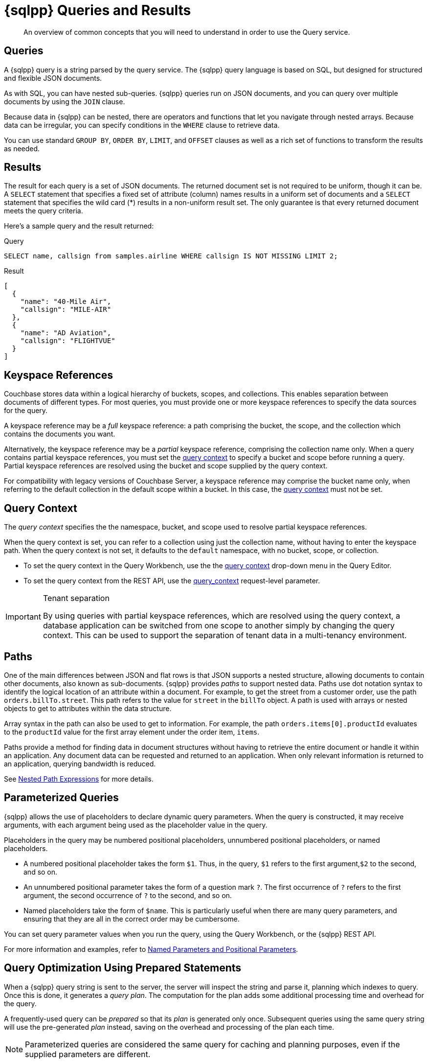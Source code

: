 = {sqlpp} Queries and Results
:description: An overview of common concepts that you will need to understand in order to use the Query service.
:page-topic-type: concept
:keywords: n1ql, sqlpp, query, result, parameter, prepared, prepared statement, consistent, consistency

[abstract]
{description}

== Queries

A {sqlpp} query is a string parsed by the query service.
The {sqlpp} query language is based on SQL, but designed for structured and flexible JSON documents.

As with SQL, you can have nested sub-queries.
{sqlpp} queries run on JSON documents, and you can query over multiple documents by using the `JOIN` clause.

Because data in {sqlpp} can be nested, there are operators and functions that let you navigate through nested arrays.
Because data can be irregular, you can specify conditions in the `WHERE` clause to retrieve data.

You can use standard `GROUP BY`, `ORDER BY`, `LIMIT`, and `OFFSET` clauses as well as a rich set of functions to transform the results as needed.

== Results

The result for each query is a set of JSON documents.
The returned document set is not required to be uniform, though it can be.
A `SELECT` statement that specifies a fixed set of attribute (column) names results in a uniform set of documents and a `SELECT` statement that specifies the wild card (*) results in a non-uniform result set.
The only guarantee is that every returned document meets the query criteria.

Here's a sample query and the result returned:

.Query
[source,sqlpp]
----
SELECT name, callsign from samples.airline WHERE callsign IS NOT MISSING LIMIT 2;
----

.Result
[source,json]
----
[
  {
    "name": "40-Mile Air",
    "callsign": "MILE-AIR"
  },
  {
    "name": "AD Aviation",
    "callsign": "FLIGHTVUE"
  }
]
----

[#keyspace-reference]
== Keyspace References

Couchbase stores data within a logical hierarchy of buckets, scopes, and collections.
This enables separation between documents of different types.
For most queries, you must provide one or more keyspace references to specify the data sources for the query.

A keyspace reference may be a _full_ keyspace reference: a path comprising the bucket, the scope, and the collection which contains the documents you want.

Alternatively, the keyspace reference may be a _partial_ keyspace reference, comprising the collection name only.
When a query contains partial keyspace references, you must set the <<query-context,query context>> to specify a bucket and scope before running a query.
Partial keyspace references are resolved using the bucket and scope supplied by the query context.

For compatibility with legacy versions of Couchbase Server, a keyspace reference may comprise the bucket name only, when referring to the default collection in the default scope within a bucket.
In this case, the <<query-context,query context>> must not be set.

[#query-context]
== Query Context

The [def]_query context_ specifies the the namespace, bucket, and scope used to resolve partial keyspace references.

When the query context is set, you can refer to a collection using just the collection name, without having to enter the keyspace path.
When the query context is not set, it defaults to the `default` namespace, with no bucket, scope, or collection.

* To set the query context in the Query Workbench, use the the xref:tools:query-workbench.adoc#query-context[query context] drop-down menu in the Query Editor.

* To set the query context from the REST API, use the xref:settings:query-settings.adoc#query_context[query_context] request-level parameter.

.Tenant separation
[IMPORTANT]
--
By using queries with partial keyspace references, which are resolved using the query context, a database application can be switched from one scope to another simply by changing the query context.
This can be used to support the separation of tenant data in a multi-tenancy environment.
--

[#paths]
== Paths

One of the main differences between JSON and flat rows is that JSON supports a nested structure, allowing documents to contain other documents, also known as sub-documents.
{sqlpp} provides [.term]_paths_ to support nested data.
Paths use dot notation syntax to identify the logical location of an attribute within a document.
For example, to get the street from a customer order, use the path `orders.billTo.street`.
This path refers to the value for `street` in the `billTo` object.
A path is used with arrays or nested objects to get to attributes within the data structure.

Array syntax in the path can also be used to get to information.
For example, the path `orders.items[0].productId` evaluates to the `productId` value for the first array element under the order item, `items`.

Paths provide a method for finding data in document structures without having to retrieve the entire document or handle it within an application.
Any document data can be requested and returned to an application.
When only relevant information is returned to an application, querying bandwidth is reduced.

See xref:n1ql-language-reference/index.adoc#nested-path-expressions[Nested Path Expressions] for more details.

[#named-placeholders]
== Parameterized Queries

{sqlpp} allows the use of placeholders to declare dynamic query parameters.
When the query is constructed, it may receive arguments, with each argument being used as the placeholder value in the query.

Placeholders in the query may be numbered positional placeholders, unnumbered positional placeholders, or named placeholders.

* A numbered positional placeholder takes the form `$1`.
Thus, in the query, `$1` refers to the first argument,`$2` to the second, and so on.

* An unnumbered positional parameter takes the form of a question mark `?`.
The first occurrence of `?` refers to the first argument, the second occurrence of `?` to the second, and so on.

* Named placeholders take the form of `$name`.
This is particularly useful when there are many query parameters, and ensuring that they are all in the correct order may be cumbersome.

You can set query parameter values when you run the query, using the Query Workbench, or the {sqlpp} REST API.

For more information and examples, refer to xref:settings:query-settings.adoc#section_srh_tlm_n1b[Named Parameters and Positional Parameters].

[#prepare-stmts]
== Query Optimization Using Prepared Statements

When a {sqlpp} query string is sent to the server, the server will inspect the string and parse it, planning which indexes to query.
Once this is done, it generates a _query plan_.
The computation for the plan adds some additional processing time and overhead for the query.

A frequently-used query can be _prepared_ so that its _plan_ is generated only once.
Subsequent queries using the same query string will use the pre-generated _plan_ instead, saving on the overhead and processing of the plan each time.

NOTE: Parameterized queries are considered the same query for caching and planning purposes, even if the supplied parameters are different.

For more information on how to optimize queries using prepared statements, refer to the xref:n1ql:n1ql-language-reference/prepare.adoc[PREPARE] statement.

== Indexes

The Couchbase query service makes use of _indexes_ in order to do its work.
Indexes replicate subsets of documents from data nodes over to index nodes, allowing specific data (for example, specific document properties) to be retrieved quickly, (and to distribute load away from data nodes in MDS topologies).

In order to make a keyspace queryable, it must have at least one index defined.

* You can define a _primary index_ on a keyspace.
Primary indexes are based on the unique key of every item in a specified collection. A primary index is intended to be used for simple queries, which have no filters or predicates.

* You can also create a _secondary index_ on specific fields in a keyspace.
Secondary indexes, often referred to as Global Secondary Indexes or GSIs, constitute the principal means of indexing documents to be accessed by the Query Service.
+
For example, creating a secondary index on the `name` and `email` fields in the `users` keyspace would allow you to query the keyspace regarding a document's `name` or `email` properties.

Indexes help improve the performance of a query.
When an index includes the actual values of all the fields specified in the query, the index covers the query and eliminates the need to fetch the actual values from the Data Service.
An index, in this case, is called a covering index and the query is called a covered query.

For more information, refer to xref:learn:services-and-indexes/indexes/global-secondary-indexes.adoc[Using Indexes].

== Index Building

Index creation happens in two phases: the [def]_creation phase_ and the [def]_build phase_.
During the creation phase, the Index Service validates the user input, decides the host node for the index, and creates the index metadata on the host node.
During the build phase, the Index Service reads the documents from the Data Service and builds the index.
The build phase cannot start until the creation phase is complete.

Creating and building indexes can take a long time on keyspaces with lots of existing documents.
When you create an index, you can choose to _defer_ the build phase, and then build the deferred index later.
This allows multiple indexes to be built at once rather than having to re-scan the entire keyspace for each index.

For more information and examples, refer to xref:n1ql:n1ql-language-reference/createprimaryindex.adoc[CREATE PRIMARY INDEX], xref:n1ql:n1ql-language-reference/createindex.adoc[CREATE INDEX], and xref:n1ql:n1ql-language-reference/build-index.adoc[BUILD INDEX].

== Index Consistency

(((consistent)))
(((consistency)))
Because indexes are by design outside the data service, they are eventually consistent with respect to changes to documents and, depending on how you issue the query, may at times not contain the most up-to-date information.
This may especially be the case when deployed in a write-heavy environment: changes may take some time to propagate over to the index nodes.

The asynchronous updating nature of global secondary indexes means that they can be very quick to query and do not require the additional overhead of index recalculations at the time documents are modified.
{sqlpp} queries are forwarded to the relevant indexes and the queries are done based on indexed information, rather than the documents as they exist in the data service.

With default query options, the query service will rely on the current index state: the most up-to-date document versions are not retrieved, and only the indexed versions are queried.
This provides the best performance.
Only updates occurring with a small time frame may not yet have been indexed.

The query service can use the latest versions of documents by modifying the [.api]`consistency` of the query.
This is done by setting the [.api]`scan_consistency` parameter to [.api]`REQUEST_PLUS`.
When using this consistency mode, the query service will ensure that the indexes are synchronized with the data service before querying.
For more information, refer to xref:settings:query-settings.adoc#scan_consistency[Query Settings].
